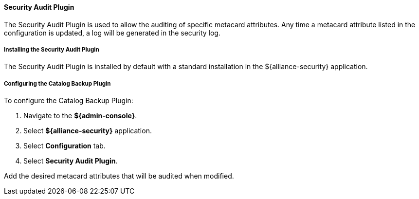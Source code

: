 ==== Security Audit Plugin

The Security Audit Plugin is used to allow the auditing of specific metacard attributes.
Any time a metacard attribute listed in the configuration is updated, a log will be generated in the security log.

===== Installing the Security Audit Plugin

The Security Audit Plugin is installed by default with a standard installation in the ${alliance-security} application.

===== Configuring the Catalog Backup Plugin

To configure the Catalog Backup Plugin:

. Navigate to the *${admin-console}*.
. Select *${alliance-security}* application.
. Select *Configuration* tab.
. Select *Security Audit Plugin*.

Add the desired metacard attributes that will be audited when modified.

